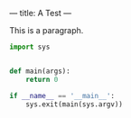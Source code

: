 ---
title: A Test
---

This is a paragraph.

#+BEGIN_SRC python
  import sys


  def main(args):
      return 0

  if __name__ == '__main__':
      sys.exit(main(sys.argv))
#+END_SRC
